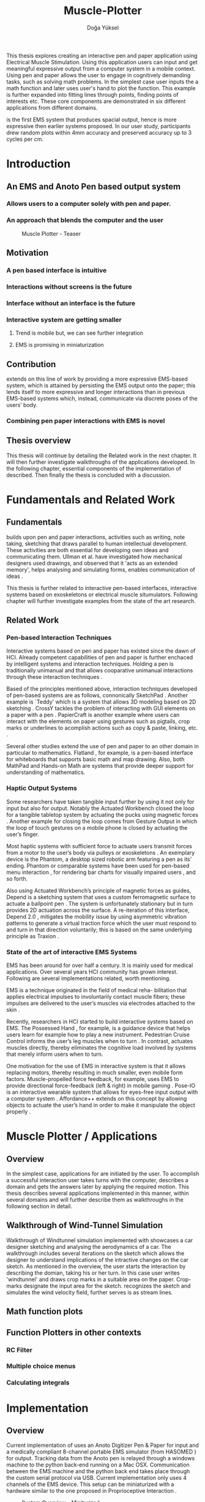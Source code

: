 :SETUP:
#+OPTIONS: toc:nil date:nil
#+LATEX_CLASS: koma-article
#+LATEX_CLASS_OPTIONS: [a4paper, 12pt, twoside]
#+LATEX_HEADER: \usepackage[hmarginratio=1:1]{geometry}
#+LATEX_HEADER: \usepackage{mathptmx}
#+LATEX_HEADER: \usepackage[scaled=.90]{helvet}
#+LATEX_HEADER: \usepackage{courier}
#+LATEX_HEADER: \setkomafont{disposition}{\sffamily}
#+LATEX_HEADER: \setkomafont{subtitle}{\sffamily\Large}
#+LaTeX_HEADER: \usepackage[backend=bibtex,sorting=none]{biblatex}
#+LaTeX_HEADER: \addbibresource{/Users/doga/.org/bibtex/file-1.bib}
:END:

:HEADERFOOTER:
#+LATEX_HEADER: \usepackage{scrpage2}
#+LATEX_HEADER: \pagestyle{scrheadings}
#+LATEX_HEADER: \ohead{muscle-plotter}
#+LATEX_HEADER: \ihead{Doğa Yüksel}
#+LATEX_HEADER: \ofoot[]{\thepage}
#+LATEX_HEADER: \ifoot{Master Thesis, TU Berlin, Fachgebiet X, 2016}
:END:

:APP_ALIAS:
#+LATEX_HEADER: \newcommand{\app}{\emph{muscle-plotter}}
#+LATEX_HEADER: \newcommand{\App}{\emph{Muscle-plotter}}
:END:

:INTRO:
#+TITLE: Muscle-Plotter
#+author:Doğa Yüksel
#+LATEX: \frontmatter{}
#+LATEX: \thispagestyle{empty}
#+LATEX: \newpage{}
#+LATEX: \begin{abstract}

This thesis explores creating an interactive pen and paper application using Electrical Muscle Stimulation. Using this application users can input and get meaningful expressive output from a computer system in a mobile context. Using pen and paper allows the user to engage in cognitively demanding tasks, such as solving math problems. In the simplest case user inputs the a math function and later \app{} uses user's hand to plot the function. This example is further expanded into fitting lines through points, finding points of interests etc. These core components are demonstrated in six different applications from different domains.

\App{} is the first EMS system that produces spacial output, hence is more expressive then earlier systems proposed. In our user study, participants drew random plots within 4mm accuracy and preserved accuracy up to 3 cycles per cm.

#+LATEX: \end{abstract}
#+LATEX: \thispagestyle{empty}
#+LATEX: \newpage{}

#+TOC: headlines 2
#+LATEX: \thispagestyle{empty}
#+LATEX: \newpage{}

#+LATEX: \listoffigures{}
#+LATEX: \thispagestyle{empty}
#+LATEX: \newpage{}
:END:

#+LATEX: \mainmatter{}
* Introduction
** An EMS and Anoto Pen based output system
*** Allows users to a computer solely with pen and paper.
*** An approach that blends the computer and the user

#+CAPTION:    Muscle Plotter - Teaser
#+LABEL:      fig:muscle-plotter-teaser
#+ATTR_LaTeX: :width 90mm
[[./images/intro.jpg]]

** Motivation

*** A pen based interface is intuitive \cite{ullman_importancedrawing}
*** Interactions without screens is the future
*** Interface without an interface is the future
*** Interactive system are getting smaller
**** Trend is mobile but, we can see further integration
**** EMS is promising in miniaturization


** Contribution

   \App{} extends on this line of work by providing a more expressive EMS-based system, which is attained by persisting the EMS output onto the paper; this lends itself to more expressive and longer interactions than in previous EMS-based systems which, instead, communicate via discrete poses of the users’ body.

*** Combining pen paper interactions with EMS is novel

** Thesis overview
   This thesis will continue by detailing the Related work in the next chapter. It will then further investigate walkthroughs of the applications developed. In the following chapter, essential components of the implementation of \app{} described. Then finally the thesis is concluded with a discussion.

\newpage{}


* Fundamentals and Related Work

** Fundamentals

   # importance of sketching
   \App{} builds upon pen and paper interactions, activities such as writing, note taking, sketching that draws parallel to human intellectual development. These activities are both essential for developing own ideas and communicating them. Ullman et al. have investigated how mechanical designers used drawings, and observed that it 'acts as an extended memory', helps analysing and simulating forms, enables communication of ideas \cite{ullman_importancedrawing}.

   This thesis is further related to interactive pen-based interfaces, interactive systems based on exoskeletons or electrical muscle situmulators. Following chapter will further investigate examples from the state of the art research.

** Related Work

*** Pen-based Interaction Techniques

    Interactive systems based on pen and paper has existed since the dawn of HCI. Already competent capabilities of pen and paper is further enchaced by intelligent systems and interaction techniques. Holding a pen is traditionally unimanual and that allows cooparative unimanual interactions through these interaction techniques \cite{Hinckley_coopbimanual, Guiard_asymetricbimanual}.

    Based of the principles mentioned above, interaction techniques developed of pen-based systems are as follows, connonically SketchPad \cite{sutherland_sketch}. Another example is `Teddy' which is a system that allows 3D modeling based on 2D sketching \cite{igarashi_teddy}. CrossY tackles the problem of interacting with GUI elements on a paper with a pen \cite{Apitz_crossy}. PapierCraft is another example where users can interact with the elements on paper using gestures such as pigtails, crop marks or underlines to acomplish actions such as copy & paste, linking, etc. \cite{liao_papiercraft}.

    Several other studies extend the use of pen and paper to an other domain in particular to mathematics. Flatland \cite{mynatt_flatland}, for example, is a pen-based interface for whiteboards that supports basic math and map drawing. Also, both MathPad \cite{laviola_mathpad} and Hands-on Math \cite{zeleznik_hands} are systems that provide deeper support for understanding of mathematics.

*** Haptic Output Systems

    Some researchers have taken tangible input further by using it not only for input but also for output. Notably the Actuated Workbench closed the loop for a tangible tabletop system by actuating the pucks using magnetic forces \cite{pangaro_actuated}. Another example for closing the loop comes from Gesture Output \cite{roudaut_gesture} in which the loop of touch gestures on a mobile phone is closed by actuating the user’s finger.

    Most haptic systems with sufficient force to actuate users transmit forces from a motor to the user’s body via pulleys \cite{murayama_spidar} or exoskeletons \cite{tsetserukou_exointerfaces}. An exemplary device is the Phantom, a desktop sized robotic arm featuring a pen as its’ ending. Phantom or comparable systems have been used for pen-based menu interaction \cite{oakley_solving}, for rendering bar charts for visually impaired users \cite{wall_assessing}, and so forth.

    Also using Actuated Workbench’s principle of magnetic forces as guides, Depend is a sketching system that uses a custom ferromagnetic surface to actuate a ballpoint pen \cite{yamaoka_depend}. The system is unfortunately stationary but in turn provides 2D actuation across the surface. A re-iteration of this interface, Depend 2.0 \cite{yamaoka_pen}, mitigates the mobility issue by using asymmetric vibration patterns to generate a virtual traction force which the user must respond to and turn in that direction voluntarily; this is based on the same underlying principle as Traxion \cite{rekimoto_traxion}.

*** State of the art of interactive EMS Systems
    EMS has been around for over half a century. It is mainly used for medical applications. Over several years HCI community has grown interest. Following are several implementations related, worth mentioning.

    EMS is a technique originated in the field of medical reha- bilitation that applies electrical impulses to involuntarily contact muscle fibers; these impulses are delivered to the user’s muscles via electrodes attached to the skin \cite{Kruijff_hapticfeedback, strojnik_programmed}.

    Recently, researchers in HCI started to build interactive systems based on EMS. The Possessed Hand \cite{tamaki_possessedhand}, for example, is a guidance device that helps users learn for example how to play a new instrument. Pedestrian Cruise Control informs the user’s leg muscles when to turn \cite{pfeiffer_cruise}. In contrast, \app{} actuates muscles directly, thereby eliminates the cognitive load involved by systems that merely inform users when to turn.

    One motivation for the use of EMS in interactive system is that it allows replacing motors, thereby resulting in much smaller, even mobile form factors. Muscle-propelled force feedback, for example, uses EMS to provide directional force-feedback (left & right) in mobile gaming \cite{lopes_musclepropell}. Pose-IO is an interactive wearable system that allows for eyes-free input output with a computer system \cite{lopes_proprioceptive}. Affordance++ extends on this concept by allowing objects to actuate the user’s hand in order to make it manipulate the object properly \cite{lopes_affordance++}.

\newpage{}


* Muscle Plotter / Applications
** Overview

   In the simplest case, applications for \app{} are initiated by the user. To accomplish a successful interaction user takes turns with the computer, describes a domain and gets the answers later by applying the required motion. This thesis describes several applications implemented in this manner, within several domains and will further describe them as walkthroughs in the following section in detail.

** Walkthrough of Wind-Tunnel Simulation

   Walkthrough of Windtunnel simulation implemented with \app{} showcases a car designer sketching and analysing the aerodynamics of a car. The walkthrough includes several iterations on the sketch which allows the designer to understand implications of the intractive changes on the car sketch. As mentioned in the overview, the user starts the interaction by describing the domian, taking his or her turn. In this case user writes 'windtunnel' and draws crop marks in a suitable area on the paper. Crop-marks designate the input area for the sketch. \App{} recognizes the sketch and simulates the wind velocity field, further serves is as stream lines.

** Math function plots

** Function Plotters in other contexts
*** RC Filter
*** Multiple choice menus
*** Calculating integrals


* Implementation
** Overview
   Current implementation of \app{} uses an Anoto Digitizer Pen & Paper for input and a medically compliant 8-channel portable EMS simulator (from HASOMED \cite{hasomed}) for output. Tracking data from the Anoto pen is relayed through a windows machine to the python back-end running on a Mac OSX. Communication between the EMS machine and the python back end takes place through the custom serial protocol via USB. Current implementation only uses 4 channels of the EMS device. This setup can be miniaturized with a hardware similar to the one proposed in Proprioceptive Interaction \cite{lopes_proprioceptive}.

#+CAPTION:    System Overview - Miniturized
#+LABEL:      fig:suggested-system-overview-miniture
#+ATTR_LaTeX: :width 90mm
[[./images/system.jpg]]

   Following chapter will further describe the implementation in detail. First, the input module is going to be described, later output of the system will be detailed. Finally the back-end that orchestrates two will be extensively analyzed.

** Tracking System
    Input to the system is handled by the Anoto Digitizer Pen & Paper that acts as a precise tracker \cite{anoto}. the Anoto paper has a patented dot pattern that encodes the location data for each point. The accuracy of the location is quite high where each millimeter has 30 unique points. The camera on the pen scans and returns as long as the pen is pushing to the paper. The angle of the pen influences the quality of tracking. The users are advised to hold the pen at an upright angle. It is important to mention that there is constant delay as the pen captures and analyses this image. This delay has a detrimental effect on the performance of the control loop. It will be further discussed later in this chapter. In our current implementation, there is a Windows server running the drives provided by the Anoto company relaying data to the back-end server. The details of these drivers (from the vendor we’inspire) is confined by a Non disclosure agreement.

The connection from Anoto Window API and the python backend is done via Open Sound Control (OSC). Each observation of the Anoto Pen is packaged and contains a location, nature of the observation ( pen up, pen down and drag) and a timestamp. Time stamp receieved is used for speed calculations. OSC packets are relayed to the python server through Ethernet.

** EMS Machine and Pad Placement
    EMS machine by HASOMED is capable of generating a stimulation up to 400Hz. In our implementation at a given time two channels are active at most, as a result, each muscle shares the capacity where each is stimulated with 200Hz. Furthermore the machine allows to control the amplitude and duty cycle of the signal. The system uses amplitudes ranging from 6mA to 16mA based on calibration results. Duty cycle can range between 20\micro{}s to 500\micro{}s, which provides a very large dynamic range of modulation. \App{} mainly controls duty cycles to achieve its accuracy. The amplitude is temporarily raised to boost actuation in certain conditions that will be described in the control loop section.

    Medical grade EMS Machine produced by HASOMED is used to stimulate the arm of the user. In the current implementation 4 channels of the machine is connected to the arm of the user. Each channel is responsible for a different axis of motion. For a right handed setup; flexor carpi radialis moves the pen left, extensor carpi radialis brevis and partially flexor digitorum moves the pen right. Flexor carpi ulnaris is used to push the pen onto the paper, which in return helps to reduce oscillations and slow down. Finally extensor carpi radialis longus lifts the pen up from the paper.

#+CAPTION:    Pad Placement - Flexor
#+LABEL:      fig:pad-placement-flexor
#+ATTR_LaTeX: :width 90mm
[[./images/flexor.jpg]]

#+CAPTION:    Pad Placement - Extensor
#+LABEL:      fig:pad-placement-extensor
#+ATTR_LaTeX: :width 90mm
[[./images/extensor.jpg]]

** Back-end System
   A back-end manages the connection to the EMS machine and the Anoto pen.

*** Calibration Procedure
    Calibration is an important aspect current EMS applications. \App{} requires meticulus calibration to be suitable for the user. Calibration generally takes place in three step, base on the comfort levels of the user.

**** Comfortable actuation current
     As mentioned in above, the throughput of the EMS as motion dramatically changes based on the anathomy of the users arm. Several factors, such as muscle size, skin thickness and hair density causes this variation. The implemantation includes a script that step by step sweeps up the intensity of the milliamps aplied to each side (left and right). The experimenter observes the minimum current that starts the motion and a the maximum current that results in a significant motion but still is not painfull. These values determine the range of vallues that can be used on the next step.

**** Slope gradients
     After the comfortable EMS range for the user is determined, user is asked to draw straight lines along the paper in the posture required to use \app{}. At this calibration step, calibration script actuates user's arm with random pairs of currents on each side. The script records the resulting angle after actuation. After desired number of trial pairs final result is observed on a two dimentional plot. To conclude this step, three pairs that result in maximum variation between resulting slopes are chosen for each side. EMS is efficient in creating jerky motions, however slow controlled motions are harder to generate. Actuation both sides, using bith opposing muscles, allows \app{} to increase control on the wrist. Following figure shows the visualisation of these slopes.

[figure: visualisation of slopes]

**** Brake Calibration
     \App{} has two modes for brakes.

*** Control Loop
    Control loop of \app{} uses a series of strategies based on the state of the user's hand motions and the target position. Possible situations and associated strategies are futher illustrated in the following parts. Key principles are highlighted in the in the following figure.

#+CAPTION:    Control Loop
#+LABEL:      fig:control-loop
#+ATTR_LaTeX: :width 90mm
[[./images/control-loop.png]]

**** Model of the Human Wrist
     \App{} uses a simple model of the human arm to manage the motion of the wrist. The wrist is assumed to be a level attached to two strings. The motion takes place when tension on one of the strings changes as described by the `equilibrium point model' \cite{schmidt_motorcontrol}. In the case of \app{} situmulation through nerves results in contraction. To achieve a motion, desired side should be contracted more then the opposing side. As a result same target position can be reached with different configurations of contractions on opposing muscles. Any given static position of the wrist is an equilibrium of tension caused by opposing muscles \cite{schmidt_motorcontrol}. \App{} relies on these principles to achieve the accuracy it needs as both muscles on opposing sides are sequentially situmulated. In other words intended position of the arm can be reached by applying different pairs of impulsed to flexor and extensor muscles.

#+CAPTION:    Equilibrium point model
#+LABEL:      fig:Equilibrium point model
#+ATTR_LaTeX: :width 90mm
[[./images/spring-mass-model.png]]

**** Targeting and travel

**** Braking strategy
****** Braking and Keeping on a target
****** Ending an interaction

*** Higher level API for Flow Control

   Canvas elements enable the user to control the flow and structure of \app{}'s output. We have designed several widgets for different data structures. Scalar values are represented on a line, they consist of a single axis. Functions are represented in a two dimensional area, as they exist on two axes. These widgets on paper, what ever the underlying data structure is, have some characteristics in common. All the canvas elements define an actual space on the paper with designated areas for interaction. These elements have essentials to be initialized, as well as optional modifications to shape and control the output. These widgets determine where electronic muscle stimulation is going to active, which in return serves as starting point for the plots. In the following chapter, we introduce the widgets based on their underlying data structure, describing the methods of initiation and use. All elements are drawn onto the paper, it is important to remind that they persist in an inactive state even when the user is working on an other part of the paper. They can be reused with appropriate commands.

**** Single axis elements

    These widgets are designed to output scalar values that are projected onto a line. Resulting value is represented in spacial reference to the domain of the axis draw for the widget. These can be used for the output of a single class as well as to compare different classes in the same domain. Output domain can range between Boolean to real numbers. Limitations imposed by \app{} determines the sense making possibilities and the fidelity of the output. We have some design principles that allows the user to modify the axis to achieve reasonable outputs.

    To initiate a single axis element, after writing the designated command to initiate, user draws a line in any orientation on the paper. By default, south-west facing edge of the line is assigned to the minimum value, while north-east facing edge is assigned to the maximum value. If the minimum and maximum values are not defined in the next optional step, default values for the specific domain is used. For example 0 to 1 in drag coefficient comparison, or the x value of the maximum of a plot would be projected on to the domain represented by the plot itself in maximum analysis of a function. The axis can be scaled by the user simply by annotating the maximum and/or the minimum value.

    After all the essentials are placed on the paper, the scale component is ready to use. It starts of by user placing the tip of the pen at the beginning of the scale. If the pen lands in the accepted proximity of the origin, ems channels on both sides (left and right presented earlier) of the arm are activated at a tactile feedback level that doesn't actuate the user. This output only signifies that an output interaction is taking place. At this point, user starts dragging the pen keeping the tip on the paper to the end of the axis line. The back-end system, tracks user's motion and triggers a quick nudge followed by a pulse on the upper channel. This gesture leaves a visible trace behind on the axis, where desired value is projected on the the axis on the paper. The user can observe and annotate the value, as the widget is not active after a successful output procedure.

**** Double axis elements - Parametric values / functions

    Double axis elements have a major and a minor axis. The user drags the pen along the major axis, while the system takes the tip of the pen to the value corresponding on the minor axis with respect to the specific location on the major axis.

    As we have presented on the walk-through, our main contribution comes from the spatial expressivity of plotting one-to-functions, such as streamlines of the wind-tunnel or the speed values for a defined cross-section. For both use cases the space defined on the paper is same in nature, while the tools to define are domain dependent. In the wind-tunnel case, there exists a line for every point on the vertical start axis as stream lines result from a single solution of a vector field. On the other hand for the speed values line example, there exists one unique line, that the user can plot.

    In order to initiate a multiple axis plot, the user has to define a space on the paper. This is done by drawing two perpendicular lines representing the axes or crop-marks that encompasses the area. In case of a function plot, after defining axis lines user can optionally update the domain. Otherwise, defaults for the specific example is used just as defined in single axis examples.
   
    In a similar fashion to scales, the user should start at a specific position to instantiate the plotting procedure. In a generic plot, the output can be located in different quadrants. We have defined a method for the user to locate it to start plotting. Following interactions to find plot starting points are similar in nature to the scalar interactions described above. In the first case, where there is a zero crossing on the negative side of the major axis, user places the tip of the pen to the far left (negative, west) of the horizontal, major, dragging axis. The paper should have been rotated to a comfortable angle for a convenient plot. Then the user follows the axis, when zero crossing is reached, \app{} takes over the control of the arm to output the rest of the plot. If necessary, the user can rotate the paper 180 degrees and plot the negative side of the desired line.

    In the case of in the case of no zero crossing before the origin, \app{} signals a pen-up before first scanning starts. At this point the user knows that there isn't a zero crossing between 3rd and 4th quadrants. The step  user should do is to scan the y axis, to find any y-crossings. Ideally user starts from the minimum point of the minor axis and drags the tip of the pen to the maximum point of the axis. If there is a y-crossing of the plot, \app{} assigns a pen-down on the target location. From this point on the user follows parallel to the major axis to continue as a normal plot. The negative side of the function can be plotted by rotating the paper in a similar manner to the first case.

    In the last case, when there is no zero crossing between 3rd and 4h quadrants and there is no y-axis intersection, the second axis find attempt of the user is interrupted by a pen-up as the tip of the pen is place on the minor-axis, (y-axis). The users follows over the major axis to find the crossing there. \app{} takes over control as the crossing is reached. The plot can be completed in a similar manner by rotating it as described in previous cases.

***** (did we ever talk about cases where there is no crossing at all? i.e. (1/x))

**** function definitions

*** Recognition System
    Image recognition -> OpenCV for sketches
    Text recognition -> Tessarect - OCR

*** Application Specific Implementations
**** Mathematical Applications
**** RC Filter Response
**** Statistic Applications
**** Optical Ray Casting
**** Wind-tunnel Simulation


* User Study
** Study design
** Verify accuracy of the actuation method
** Sample Curves chosen to understand the limitation


* Discussion
** Consider user study
** Current implementation lacks control that allows actual drawing
** Can't consider as 2D drawing
** Our implementation is a steering action

** Design Considerations for \App{}
*** Discoverability
    \App{} provides an interactive environment using user initiated components on paper. This approach differs from previous interactive systems as the user is expected to have a prior knowledge of the provided language. In many cases our interactions start with an empty sheet of paper. On the other hand screen based interactive systems provide discoverability as the system itself has a wider channel for output, such applications can start with a tutorial expecting the user to have zero prior knowledge. Designing applications for \app{} should consider this to provide an engaging experience. According to the domain of the application, command keywords could be flexible and adaptive, moreover similar to a natural language.

*** User Feedback
    Usabilty theory for interactive systems inform the user about the state of the world. \App{} is able to provide positive and negative feedback in a non intrusive way with distinct gestures. Interactions with \app{} should make use of feedback messages, in order to provide the user with an awareness of the state of system. As the interactions happen on a piece of paper, certain locations marked by the user, should behave in a consistent way. The user can approach a plot for several actions, such as actual plotting, zooming into a certain section, re-labeling the axis or selecting a region for further analysis.

*** Widget size and expected error
    \App{} has a limited accuracy due to the limitations of EMS. Interactive elements on paper should be scaled at a size greater that leaves the expected error insignificant. For example, a continuous scale described previously should verify that the output will provide a significant answer.

*** Output Persistence and clutter on paper
    The output of \app{} is persistent on paper. When the user draws a certain plot on a given axis, the output stays on the paper way longer then the length of the interaction. In an example of function plotting if the outputs were made and their essential characteristics are not different enough, the answers can be mixed up. As a solution, the user has the flexibility to annotate the output. This would allow the number of distinct traces that can be recalled later on. However, after a certain number of plots, the intelligibility would diminish. This is an inherent problem with writing on the paper, where the user would extend to the empty space below or to the next page. \App{} widgets are reusable, however they are also easy to initiate.


* Conclusion
** Future Work
*** Evaluate applications 
*** Improve recognition


#+LATEX: \newpage{}
#+LATEX: \backmatter{}
#+LATEX: \thispagestyle{empty}
#+LATEX: \printbibliography{}
